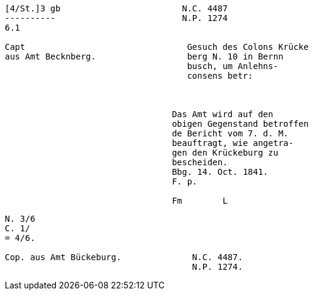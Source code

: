 ....
[4/St.]3 gb                        N.C. 4487
----------                         N.P. 1274
6.1                         

Capt                                Gesuch des Colons Krücke
aus Amt Becknberg.                  berg N. 10 in Bernn      
                                    busch, um Anlehns-
                                    consens betr:



                                 Das Amt wird auf den
                                 obigen Gegenstand betroffen
                                 de Bericht vom 7. d. M.
                                 beauftragt, wie angetra-
                                 gen den Krückeburg zu
                                 bescheiden.
                                 Bbg. 14. Oct. 1841.
                                 F. p.

                                 Fm        L

....

....

N. 3/6
C. 1/
= 4/6.

Cop. aus Amt Bückeburg.              N.C. 4487.
                                     N.P. 1274.
....
